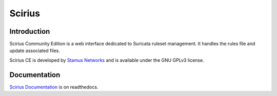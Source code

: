 =======
Scirius
=======

Introduction
============

Scirius Community Edition is a web interface dedicated to Suricata ruleset management.
It handles the rules file and update associated files.

.. image:: https://github.com/StamusNetworks/scirius/raw/master/doc/images/suricata-update.png
    :alt: suricata update in scirius
    :align: center

Scirius CE is developed by `Stamus Networks <https://www.stamus-networks.com/>`_ and is available under the
GNU GPLv3 license.

Documentation
=============

`Scirius Documentation <https://scirius.readthedocs.io/en/latest/>`_ is on readthedocs.
